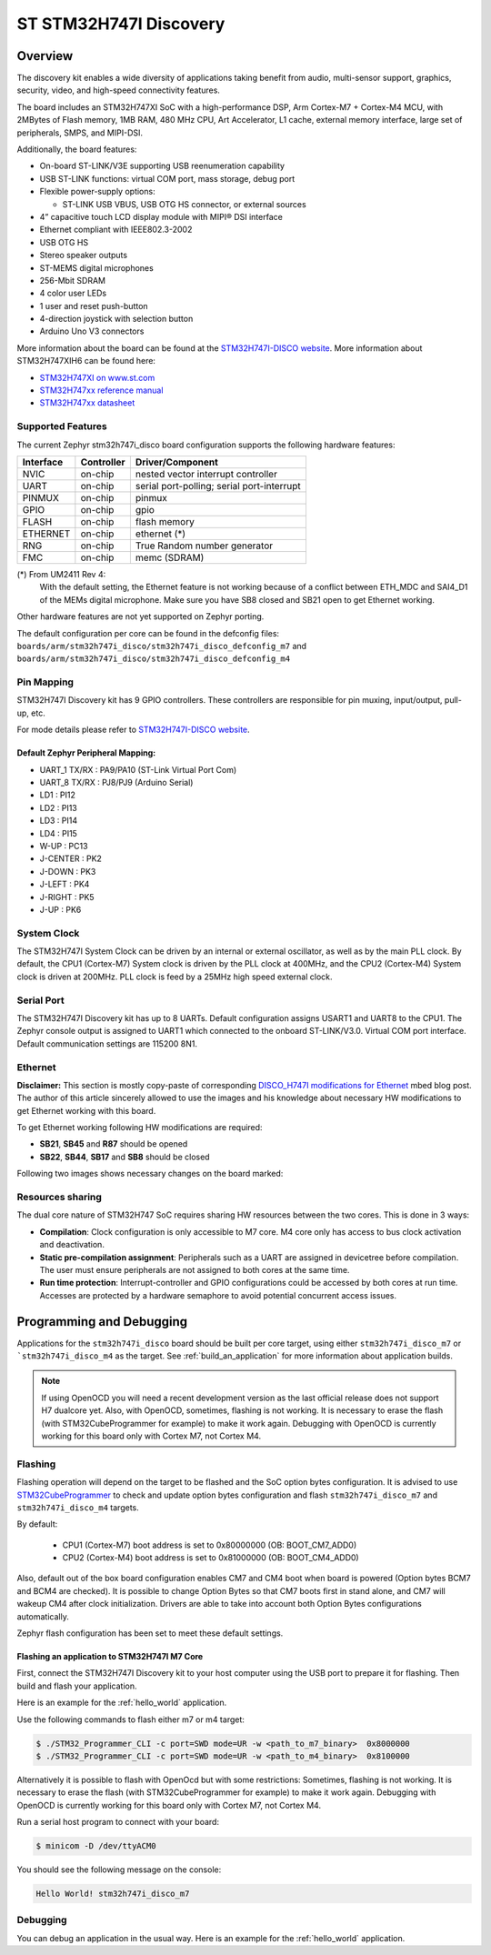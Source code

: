 .. _stm32h747i_disco_board:

ST STM32H747I Discovery
#######################

Overview
********

The discovery kit enables a wide diversity of applications taking benefit
from audio, multi-sensor support, graphics, security, video,
and high-speed connectivity features.

The board includes an STM32H747XI SoC with a high-performance DSP, Arm Cortex-M7 + Cortex-M4 MCU,
with 2MBytes of Flash memory, 1MB RAM, 480 MHz CPU, Art Accelerator, L1 cache, external memory interface,
large set of peripherals, SMPS, and MIPI-DSI.

Additionally, the board features:

- On-board ST-LINK/V3E supporting USB reenumeration capability
- USB ST-LINK functions: virtual COM port, mass storage, debug port
- Flexible power-supply options:

  - ST-LINK USB VBUS, USB OTG HS connector, or external sources

- 4” capacitive touch LCD display module with MIPI® DSI interface
- Ethernet compliant with IEEE802.3-2002
- USB OTG HS
- Stereo speaker outputs
- ST-MEMS digital microphones
- 256-Mbit SDRAM
- 4 color user LEDs
- 1 user and reset push-button
- 4-direction joystick with selection button
- Arduino Uno V3 connectors

.. image:: img/stm32h747i_disco.jpg
     :width: 472px
     :align: center
     :height: 352px
     :alt: STM32H747I-DISCO

More information about the board can be found at the `STM32H747I-DISCO website`_.
More information about STM32H747XIH6 can be found here:

- `STM32H747XI on www.st.com`_
- `STM32H747xx reference manual`_
- `STM32H747xx datasheet`_

Supported Features
==================

The current Zephyr stm32h747i_disco board configuration supports the following hardware features:

+-----------+------------+-------------------------------------+
| Interface | Controller | Driver/Component                    |
+===========+============+=====================================+
| NVIC      | on-chip    | nested vector interrupt controller  |
+-----------+------------+-------------------------------------+
| UART      | on-chip    | serial port-polling;                |
|           |            | serial port-interrupt               |
+-----------+------------+-------------------------------------+
| PINMUX    | on-chip    | pinmux                              |
+-----------+------------+-------------------------------------+
| GPIO      | on-chip    | gpio                                |
+-----------+------------+-------------------------------------+
| FLASH     | on-chip    | flash memory                        |
+-----------+------------+-------------------------------------+
| ETHERNET  | on-chip    | ethernet  (*)                       |
+-----------+------------+-------------------------------------+
| RNG       | on-chip    | True Random number generator        |
+-----------+------------+-------------------------------------+
| FMC       | on-chip    | memc (SDRAM)                        |
+-----------+------------+-------------------------------------+

(*) From UM2411 Rev 4:
   With the default setting, the Ethernet feature is not working because of
   a conflict between ETH_MDC and SAI4_D1 of the MEMs digital microphone.
   Make sure you have SB8 closed and SB21 open to get Ethernet working.

Other hardware features are not yet supported on Zephyr porting.

The default configuration per core can be found in the defconfig files:
``boards/arm/stm32h747i_disco/stm32h747i_disco_defconfig_m7`` and
``boards/arm/stm32h747i_disco/stm32h747i_disco_defconfig_m4``

Pin Mapping
===========

STM32H747I Discovery kit has 9 GPIO controllers. These controllers are responsible for pin muxing,
input/output, pull-up, etc.

For mode details please refer to `STM32H747I-DISCO website`_.

Default Zephyr Peripheral Mapping:
----------------------------------

- UART_1 TX/RX : PA9/PA10 (ST-Link Virtual Port Com)
- UART_8 TX/RX : PJ8/PJ9 (Arduino Serial)
- LD1 : PI12
- LD2 : PI13
- LD3 : PI14
- LD4 : PI15
- W-UP : PC13
- J-CENTER : PK2
- J-DOWN : PK3
- J-LEFT : PK4
- J-RIGHT : PK5
- J-UP : PK6

System Clock
============

The STM32H747I System Clock can be driven by an internal or external oscillator,
as well as by the main PLL clock. By default, the CPU1 (Cortex-M7) System clock
is driven by the PLL clock at 400MHz, and the CPU2 (Cortex-M4) System clock
is driven at 200MHz. PLL clock is feed by a 25MHz high speed external clock.

Serial Port
===========

The STM32H747I Discovery kit has up to 8 UARTs.
Default configuration assigns USART1 and UART8 to the CPU1. The Zephyr console
output is assigned to UART1 which connected to the onboard ST-LINK/V3.0. Virtual
COM port interface. Default communication settings are 115200 8N1.

Ethernet
========

**Disclaimer:** This section is mostly copy-paste of corresponding
`DISCO_H747I modifications for Ethernet`_ mbed blog post. The author of this
article sincerely allowed to use the images and his knowledge about necessary
HW modifications to get Ethernet working with this board.

To get Ethernet working following HW modifications are required:

- **SB21**, **SB45** and **R87** should be opened
- **SB22**, **SB44**, **SB17** and **SB8** should be closed

Following two images shows necessary changes on the board marked:

.. image:: img/disco_h747i_ethernet_modification_1.jpg
     :width: 271px
     :align: center
     :height: 596px
     :alt: STM32H747I-DISCO - Ethernet modification 1 (**SB44**, **SB45**)

.. image:: img/disco_h747i_ethernet_modification_2.jpg
     :width: 344px
     :align: center
     :height: 520px
     :alt: STM32H747I-DISCO - Ethernet modification 2 (**SB21**, **R87**, **SB22**, **SB17** and **SB8**)

Resources sharing
=================

The dual core nature of STM32H747 SoC requires sharing HW resources between the
two cores. This is done in 3 ways:

- **Compilation**: Clock configuration is only accessible to M7 core. M4 core only
  has access to bus clock activation and deactivation.
- **Static pre-compilation assignment**: Peripherals such as a UART are assigned in
  devicetree before compilation. The user must ensure peripherals are not assigned
  to both cores at the same time.
- **Run time protection**: Interrupt-controller and GPIO configurations could be
  accessed by both cores at run time. Accesses are protected by a hardware semaphore
  to avoid potential concurrent access issues.

Programming and Debugging
*************************

Applications for the ``stm32h747i_disco`` board should be built per core target,
using either ``stm32h747i_disco_m7`` or ```stm32h747i_disco_m4`` as the target.
See :ref:`build_an_application` for more information about application builds.

.. note::

   If using OpenOCD you will need a recent development version as the last
   official release does not support H7 dualcore yet.
   Also, with OpenOCD, sometimes, flashing is not working. It is necessary to
   erase the flash (with STM32CubeProgrammer for example) to make it work again.
   Debugging with OpenOCD is currently working for this board only with Cortex M7,
   not Cortex M4.


Flashing
========

Flashing operation will depend on the target to be flashed and the SoC
option bytes configuration.
It is advised to use `STM32CubeProgrammer`_ to check and update option bytes
configuration and flash ``stm32h747i_disco_m7`` and ``stm32h747i_disco_m4`` targets.

By default:

  - CPU1 (Cortex-M7) boot address is set to 0x80000000 (OB: BOOT_CM7_ADD0)
  - CPU2 (Cortex-M4) boot address is set to 0x81000000 (OB: BOOT_CM4_ADD0)

Also, default out of the box board configuration enables CM7 and CM4 boot when
board is powered (Option bytes BCM7 and BCM4 are checked).
It is possible to change Option Bytes so that CM7 boots first in stand alone,
and CM7 will wakeup CM4 after clock initialization.
Drivers are able to take into account both Option Bytes configurations
automatically.

Zephyr flash configuration has been set to meet these default settings.

Flashing an application to STM32H747I M7 Core
---------------------------------------------

First, connect the STM32H747I Discovery kit to your host computer using
the USB port to prepare it for flashing. Then build and flash your application.

Here is an example for the :ref:`hello_world` application.

.. zephyr-app-commands::
   :zephyr-app: samples/hello_world
   :board: stm32h747i_disco_m7
   :goals: build

Use the following commands to flash either m7 or m4 target:

.. code-block:: console

   $ ./STM32_Programmer_CLI -c port=SWD mode=UR -w <path_to_m7_binary>  0x8000000
   $ ./STM32_Programmer_CLI -c port=SWD mode=UR -w <path_to_m4_binary>  0x8100000

Alternatively it is possible to flash with OpenOcd but with some restrictions:
Sometimes, flashing is not working. It is necessary to erase the flash
(with STM32CubeProgrammer for example) to make it work again.
Debugging with OpenOCD is currently working for this board only with Cortex M7,
not Cortex M4.

.. zephyr-app-commands::
   :zephyr-app: samples/hello_world
   :board: stm32h747i_disco_m7
   :goals: build flash

Run a serial host program to connect with your board:

.. code-block:: console

   $ minicom -D /dev/ttyACM0

You should see the following message on the console:

.. code-block:: console

   Hello World! stm32h747i_disco_m7

Debugging
=========

You can debug an application in the usual way.  Here is an example for the
:ref:`hello_world` application.

.. zephyr-app-commands::
   :zephyr-app: samples/hello_world
   :board: stm32h747i_disco_m7
   :goals: debug


.. _STM32H747I-DISCO website:
   http://www.st.com/en/evaluation-tools/stm32h747i-disco.html

.. _STM32H747XI on www.st.com:
   https://www.st.com/content/st_com/en/products/microcontrollers-microprocessors/stm32-32-bit-arm-cortex-mcus/stm32-high-performance-mcus/stm32h7-series/stm32h747-757/stm32h747xi.html

.. _STM32H747xx reference manual:
   http://www.st.com/resource/en/reference_manual/dm00176879.pdf

.. _STM32H747xx datasheet:
   https://www.st.com/resource/en/datasheet/stm32h747xi.pdf

.. _STM32CubeProgrammer:
   https://www.st.com/en/development-tools/stm32cubeprog.html

.. _DISCO_H747I modifications for Ethernet:
   https://os.mbed.com/teams/ST/wiki/DISCO_H747I-modifications-for-Ethernet
